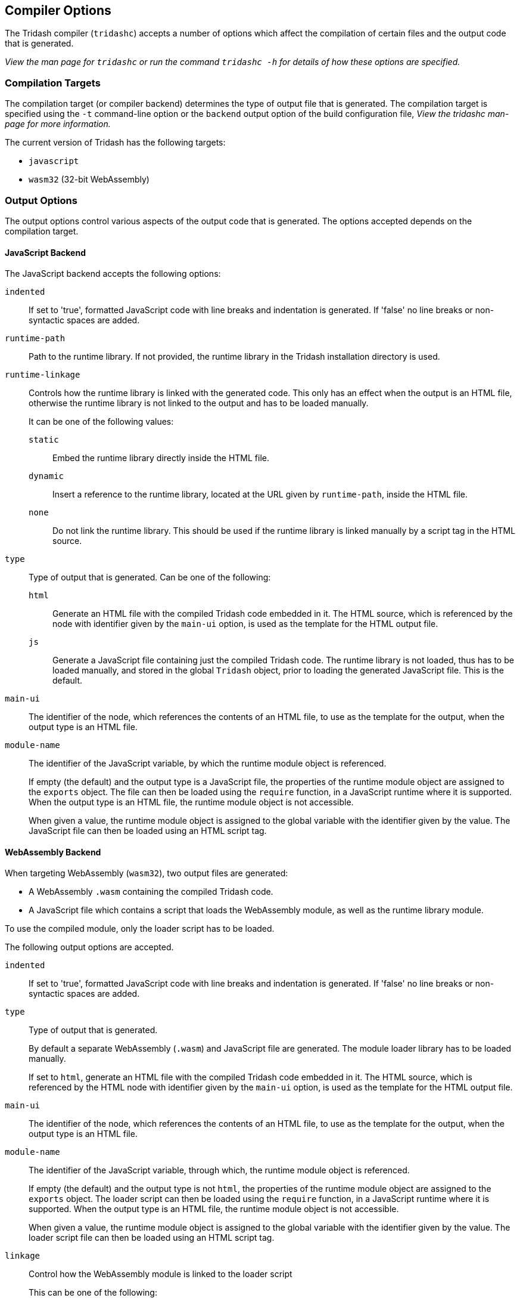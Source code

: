 == Compiler Options ==

The Tridash compiler (`tridashc`) accepts a number of options which
affect the compilation of certain files and the output code that is
generated.

_View the man page for `tridashc` or run the command `tridashc -h` for
details of how these options are specified._

=== Compilation Targets ===

The compilation target (or compiler backend) determines the type of
output file that is generated. The compilation target is specified
using the `-t` command-line option or the `backend` output option of
the build configuration file, _View the tridashc man-page for more
information._

The current version of Tridash has the following targets:

[horizontal]
- `javascript`
- `wasm32` (32-bit WebAssembly)


=== Output Options ===

The output options control various aspects of the output code that is
generated. The options accepted depends on the compilation target.

==== JavaScript Backend ====

The JavaScript backend accepts the following options:

`indented`:: If set to 'true', formatted JavaScript code with line
breaks and indentation is generated. If 'false' no line breaks or
non-syntactic spaces are added.

`runtime-path`:: Path to the runtime library. If not provided, the
runtime library in the Tridash installation directory is used.

`runtime-linkage`:: Controls how the runtime library is linked with
the generated code. This only has an effect when the output is an HTML
file, otherwise the runtime library is not linked to the output and
has to be loaded manually.
+
--
It can be one of the following values:

`static`:: Embed the runtime library directly inside the HTML file.

`dynamic`:: Insert a reference to the runtime library, located at the
URL given by `runtime-path`, inside the HTML file.

`none`:: Do not link the runtime library. This should be used if the
runtime library is linked manually by a script tag in the HTML source.
--

`type`:: Type of output that is generated. Can be one of the
following:
+
--
`html`:: Generate an HTML file with the compiled Tridash code embedded
in it. The HTML source, which is referenced by the node with
identifier given by the `main-ui` option, is used as the template for
the HTML output file.

`js`:: Generate a JavaScript file containing just the compiled Tridash
code. The runtime library is not loaded, thus has to be loaded
manually, and stored in the global `Tridash` object, prior to loading
the generated JavaScript file. This is the default.
--

`main-ui`:: The identifier of the node, which references the contents
of an HTML file, to use as the template for the output, when the
output type is an HTML file.

`module-name`:: The identifier of the JavaScript variable, by which
the runtime module object is referenced.
+
--
If empty (the default) and the output type is a JavaScript file, the
properties of the runtime module object are assigned to the `exports`
object. The file can then be loaded using the `require`
function, in a JavaScript runtime where it is supported. When the
output type is an HTML file, the runtime module object is not
accessible.

When given a value, the runtime module object is assigned to the
global variable with the identifier given by the value. The JavaScript
file can then be loaded using an HTML script tag.
--


==== WebAssembly Backend ====

When targeting WebAssembly (`wasm32`), two output files are generated:

- A WebAssembly `.wasm` containing the compiled Tridash code.

- A JavaScript file which contains a script that loads the WebAssembly
  module, as well as the runtime library module.

To use the compiled module, only the loader script has to be loaded.

The following output options are accepted.

`indented`:: If set to 'true', formatted JavaScript code with line
breaks and indentation is generated. If 'false' no line breaks or
non-syntactic spaces are added.

`type`:: Type of output that is generated.
+
--
By default a separate WebAssembly (`.wasm`) and JavaScript file are
generated. The module loader library has to be loaded manually.

If set to `html`, generate an HTML file with the compiled Tridash code
embedded in it. The HTML source, which is referenced by the HTML node
with identifier given by the `main-ui` option, is used as the template
for the HTML output file.
--

`main-ui`:: The identifier of the node, which references the contents
of an HTML file, to use as the template for the output, when the
output type is an HTML file.

`module-name`:: The identifier of the JavaScript variable, through which,
the runtime module object is referenced.
+
--
If empty (the default) and the output type is not `html`, the
properties of the runtime module object are assigned to the `exports`
object. The loader script can then be loaded using the `require`
function, in a JavaScript runtime where it is supported. When the
output type is an HTML file, the runtime module object is not
accessible.

When given a value, the runtime module object is assigned to the
global variable with the identifier given by the value. The loader script
file can then be loaded using an HTML script tag.
--

`linkage`:: Control how the WebAssembly module is linked to the loader
script
+
--
This can be one of the following:

`local`:: The loader script loads the WebAssembly modules from the
local file system. This requires a JavaScript runtime which provides
the `require` function and the `fs` module. The paths to the compiled
module and runtime library are given by the `module-path` and
`runtime-path` options, respectively.

`remote`:: The loader script loads the WebAssembly modules from a
remote location. The URLs to the compiled module and runtime library
are given by the `module-path` and `runtime-path` options,
respectively.

`embed`:: The compiled Tridash module and runtime library are embedded
directly in the loader script. The paths to the compiled module and
runtime library, which need to be accessible to the compiler, are
given by the `module-path` and `runtime-path` options, respectively.
--

`runtime-path`:: Path to the runtime library. If omitted, the path to
the runtime library in the Tridash installation is used.

`module-path`:: Path to the compiled Tridash module. If omitted, the
path to the output file is used.

`stack-size`:: The amount of space to reserve for the GC root set
stack. The default stack size is 64 KB.
+
--
CAUTION: The root set stack does not expand after the space is
reserved. If more elements are pushed onto it than there is space, a
memory access out of bounds exception will be thrown by the
WebAssembly runtime.
--
